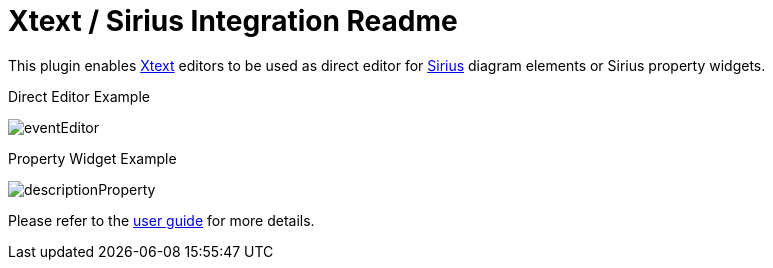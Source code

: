= Xtext / Sirius Integration Readme

This plugin enables https://www.eclipse.org/Xtext/[Xtext] editors to be used as direct editor for https://www.eclipse.org/sirius/[Sirius] diagram elements or Sirius property widgets.

.Direct Editor Example
image:doc/images/eventEditor.png[]

.Property Widget Example
image:doc/images/descriptionProperty.png[]

Please refer to the link:doc/userguide.adoc[user guide] for more details.
